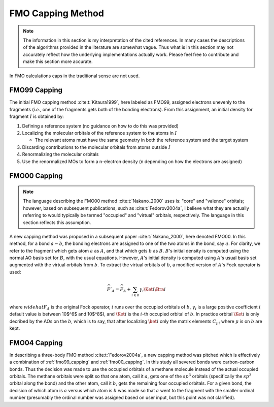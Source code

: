 ##################
FMO Capping Method
##################

.. note::

   The information in this section is my interpretation of the cited references.
   In many cases the descriptions of the algorithms provided in the literature
   are somewhat vague. Thus what is in this section may not accurately reflect 
   how the underlying implementations actually work. Please feel free to
   contribute and make this section more accurate.

In FMO calculations caps in the traditional sense are not used.

.. |I| replace:: :math:`I`

.. _fmo99_capping:

*************
FMO99 Capping
*************

The initial FMO capping method :cite:t:`Kitaura1999`, here labeled as FMO99, 
assigned electrons unevenly to the fragments (*i.e.*, one of the fragments gets 
both of the bonding electrons). From this assignment, an initial density for 
fragment |I| is obtained by:

#. Defining a reference system (no guidance on how to do this was provided)
#. Localizing the molecular orbitals of the reference system to the atoms in |I|

   - The relevant atoms must have the same geometry in both the reference system
     and the target system

#. Discarding contributions to the molecular orbitals from atoms outside |I|
#. Renormalizing the molecular orbitals
#. Use the renormalized MOs to form a n-electron density (n depending on how
   the electrons are assigned)

.. |a| replace:: :math:`a`
.. |A| replace:: :math:`A`
.. |b| replace:: :math:`b`
.. |B| replace:: :math:`B`

.. _fmo00_capping:

*************
FMO00 Capping
*************

.. note::

   The language describing the FMO00 method :cite:t:`Nakano_2000` uses is: 
   "core" and "valence" orbitals; however, based on subsequent publications, 
   such as :cite:t:`Fedorov2004a`, I believe what they are actually referring to
   would typically be termed "occupied" and "virtual" orbitals, respectively. 
   The language in this section reflects this assumption.

A new capping method was proposed in a subsequent paper :cite:t:`Nakano_2000`,
here denoted FMO00. In this method, for a bond :math:`a-b`, the bonding 
electrons are assigned to one of the two atoms in the bond, say |a|. For 
clarity, we refer to the fragment which gets atom |a| as |A|, and that which 
gets |b| as |B|. |B|'s initial density is computed using the normal AO basis set 
for |B|, with the usual equations. However, |A|'s initial density is computed 
using |A|'s usual basis set augmented with the virtual orbitals from |b|. To 
extract the virtual orbitals of |b|, a modified version of |A|'s Fock operator 
is used:

.. math::

   \widehat{F}'_A = \widehat{F}_A  + 
                    \sum_{i\in b} \gamma_i\Ket{i}\Bra{i}


where :math:`widehat{F}_A` is the original Fock operator, :math:`i` runs over
the occupied orbitals of |b|, :math:`\gamma_i` is a large positive coefficient (
default value is between 10$^6$ and 10$^8$), and :math:`\Ket{i}` is the 
:math:`i`-th occupied orbital of |b|. In practice orbital :math:`\Ket{i}` is 
only decribed by the AOs on the |b|, which is to say, that after localizing 
:math:`\ket{i}` only the matrix elements :math:`C_{\mu i}` where :math:`\mu` is
on |b| are kept.


*************
FMO04 Capping
*************

In describing a three-body FMO method :cite:t:`Fedorov2004a`, a new capping 
method was pitched which is effectively a combination of :ref:`fmo99_capping`
and :ref:`fmo00_capping`. In this study all severed bonds were carbon-carbon 
bonds. Thus the decision was made to use the occupied orbitals of a methane 
molecule instead of the actual occupied orbitals. The methane orbitals were 
split so that one atom, call it |a|, gets one of the :math:`sp^3` orbitals 
(specifically the :math:`sp^3` orbital along the bond) and the other atom, call 
it |b|, gets the remaining four occupied orbitals. For a given bond, the 
decision of which atom is |a| versus which atom is |b| was made so that |a| went 
to the fragment with the smaller ordinal number (presumably the ordinal number 
was assigned based on user input, but this point was not clarified).